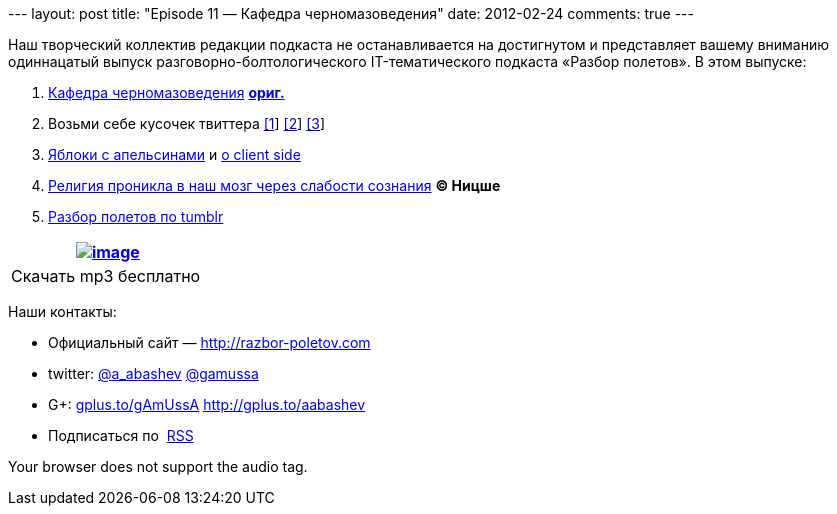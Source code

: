 --- layout: post title: "Episode 11 — Кафедра черномазоведения" date:
2012-02-24 comments: true ---

Наш творческий коллектив редакции подкаста не останавливается на
достигнутом и представляет вашему вниманию одиннацатый выпуск
разговорно-болтологического IT-тематического подкаста «Разбор полетов».
В этом выпуске: +

1.  http://avinashsingh.wordpress.com/2007/04/05/a-myth-called-the-indian-programmer/[Кафедра
черномазоведения]
http://www.redburda.ru/%D0%BA%D1%83%D0%B4%D0%B0-%D0%BD%D0%B0%D0%B4%D0%BE-%D0%B1%D1%8B%D0%BB%D0%BE-%D0%BF%D0%BE%D0%B9%D1%82%D0%B8-%D1%83%D1%87%D0%B8%D1%82%D1%8C%D1%81%D1%8F[*ориг.*]
2.  Возьми себе кусочек твиттера https://github.com/twitter/gizzard[[1]]
http://www.infoq.com/interviews/szegedi-performance-tuning[[2]]
http://twitter.github.com/effectivescala[[3]]
3.  http://www.slideshare.net/mraible/comparing-jvm-web-frameworks-jfokus-2012[Яблоки
с апельсинами] и
http://paulhammant.com/2012/02/13/client-side-mvc-frameworks-compared/[о
client side]
4.  http://habrahabr.ru/blogs/open_source/138294/[Религия проникла в наш
мозг через слабости сознания] *© Ницше*
5.  http://highscalability.com/blog/2012/2/13/tumblr-architecture-15-billion-page-views-a-month-and-harder.html[Разбор
полетов по tumblr]

[cols="",]
|=======================================================================
|http://traffic.libsyn.com/razborpoletov/razbor_11.mp3[image:http://2.bp.blogspot.com/-qkfh8Q--dks/T0gixAMzuII/AAAAAAAAHD0/O5LbF3vvBNQ/s200/1330127522_mp3.png[image]]

|Скачать mp3 бесплатно 
|=======================================================================

Наши контакты: +

* Официальный сайт —
http://razbor-poletov.com/[http://razbor-poletov.com]
* twitter: http://twitter.com/a_abashev[@a_abashev]
http://twitter.com/gamussa[@gamussa]
* G+: http://gplus.to/gAmUssA[gplus.to/gAmUssA] http://gplus.to/aabashev
* Подписаться по  http://feeds.feedburner.com/razbor-podcast[RSS]

Your browser does not support the audio tag.
